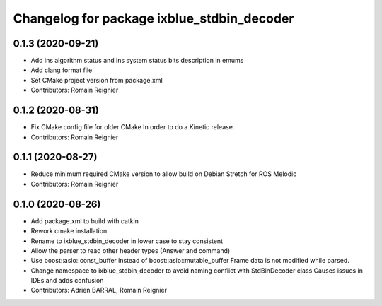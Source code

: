 ^^^^^^^^^^^^^^^^^^^^^^^^^^^^^^^^^^^^^^^^^^^
Changelog for package ixblue_stdbin_decoder
^^^^^^^^^^^^^^^^^^^^^^^^^^^^^^^^^^^^^^^^^^^

0.1.3 (2020-09-21)
------------------
* Add ins algorithm status and ins system status bits description in emums
* Add clang format file
* Set CMake project version from package.xml
* Contributors: Romain Reignier

0.1.2 (2020-08-31)
------------------
* Fix CMake config file for older CMake
  In order to do a Kinetic release.
* Contributors: Romain Reignier

0.1.1 (2020-08-27)
------------------
* Reduce minimum required CMake version to allow build on Debian Stretch for ROS Melodic
* Contributors: Romain Reignier

0.1.0 (2020-08-26)
------------------
* Add package.xml to build with catkin
* Rework cmake installation
* Rename to ixblue_stdbin_decoder in lower case to stay consistent
* Allow the parser to read other header types (Answer and command)
* Use boost::asio::const_buffer instead of boost::asio::mutable_buffer
  Frame data is not modified while parsed.
* Change namespace to ixblue_stdbin_decoder to avoid naming conflict with StdBinDecoder class
  Causes issues in IDEs and adds confusion
* Contributors: Adrien BARRAL, Romain Reignier

